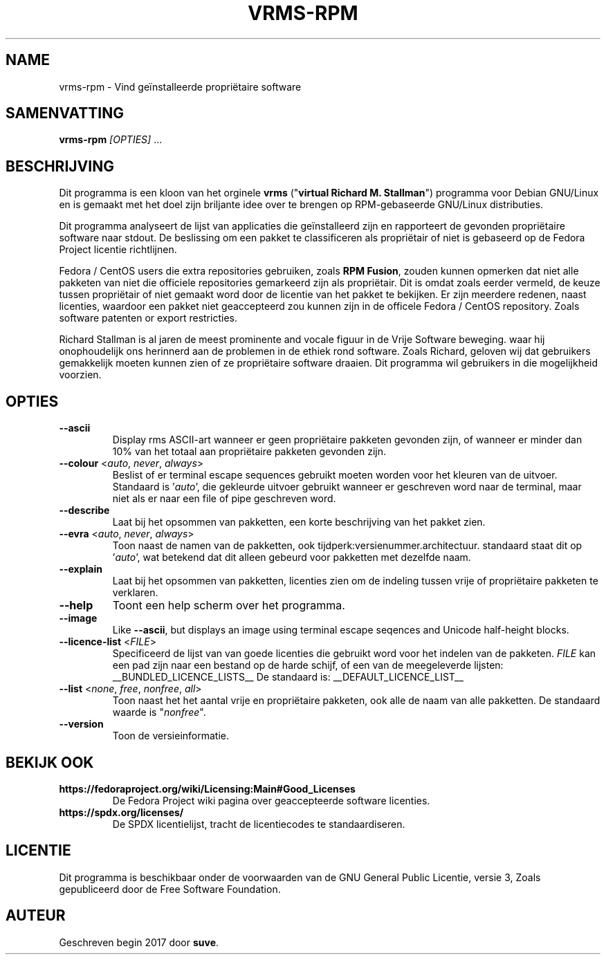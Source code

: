 .TH VRMS-RPM 1 "2018-11-02"
.SH NAME
vrms-rpm - Vind geïnstalleerde propriëtaire software

.SH SAMENVATTING
  \fBvrms-rpm\fR \fI[OPTIES]\fR ...

.SH BESCHRIJVING
Dit programma is een kloon van het orginele
\fBvrms\fR ("\fBvirtual Richard M. Stallman\fR")
programma voor Debian GNU/Linux en is gemaakt met het doel zijn briljante idee
over te brengen op RPM-gebaseerde GNU/Linux distributies.
.PP
Dit programma analyseert de lijst van applicaties die geïnstalleerd zijn en
rapporteert de gevonden propriëtaire software naar stdout. De beslissing om 
een pakket te classificeren als propriëtair of niet is gebaseerd op de
Fedora Project licentie richtlijnen.
.PP
Fedora / CentOS users die extra repositories gebruiken, zoals \fBRPM Fusion\fR, 
zouden kunnen opmerken dat niet alle pakketen van niet die officiele
repositories gemarkeerd zijn als propriëtair. Dit is omdat zoals eerder vermeld,
de keuze tussen propriëtair of niet gemaakt word door de licentie van het pakket
te bekijken. Er zijn meerdere redenen, naast licenties, waardoor een pakket
niet geaccepteerd zou kunnen zijn in de officele Fedora / CentOS repository.
Zoals software patenten or export restricties.
.PP
Richard Stallman is al jaren de meest prominente and vocale figuur
in de Vrije Software beweging. waar hij onophoudelijk ons herinnerd aan de
problemen in de ethiek rond software. Zoals Richard, geloven wij dat
gebruikers gemakkelijk moeten kunnen zien of ze propriëtaire software draaien.
Dit programma wil gebruikers in die mogelijkheid voorzien.

.SH OPTIES
.TP
\fB\-\-ascii\fR
Display rms ASCII-art wanneer er geen propriëtaire pakketen gevonden zijn, 
of wanneer er minder dan 10% van het totaal 
aan propriëtaire pakketen gevonden zijn.

.TP
\fB\-\-colour\fR <\fIauto\fR, \fInever\fR, \fIalways\fR>
Beslist of er terminal escape sequences gebruikt moeten worden voor het
kleuren van de uitvoer.
Standaard is '\fIauto\fR', die gekleurde uitvoer gebruikt wanneer er
geschreven word naar de terminal, maar niet als er naar een file of
pipe geschreven word.

.TP
\fB\-\-describe\fR
Laat bij het opsommen van pakketten, een korte beschrijving van het 
pakket zien.

.TP
\fB\-\-evra\fR <\fIauto\fR, \fInever\fR, \fIalways\fR>
Toon naast de namen van de pakketten, ook tijdperk:versienummer.architectuur.
standaard staat dit op '\fIauto\fR',
wat betekend dat dit alleen gebeurd voor pakketten met dezelfde naam.

.TP
\fB\-\-explain\fR
Laat bij het opsommen van pakketten, licenties zien om
de indeling tussen vrije of propriëtaire pakketen te verklaren.

.TP
\fB\-\-help\fR
Toont een help scherm over het programma.

.TP
\fB\-\-image\fR
Like \fB-\-ascii\fR, but displays an image using terminal escape seqences
and Unicode half-height blocks.

.TP
\fB\-\-licence\-list\fR <\fIFILE\fR>
Specificeerd de lijst van van goede licenties die gebruikt word voor het
indelen van de pakketen.
\fIFILE\fR kan een pad zijn naar een bestand op de harde schijf,
of een van de meegeleverde lijsten:
__BUNDLED_LICENCE_LISTS__
De standaard is:
__DEFAULT_LICENCE_LIST__

.TP
\fB\-\-list\fR <\fInone\fR, \fIfree\fR, \fInonfree\fR, \fIall\fR>
Toon naast het het aantal vrije en propriëtaire pakketen, 
ook alle de naam van alle pakketten.
De standaard waarde is "\fInonfree\fR".

.TP
\fB\-\-version\fR
Toon de versieinformatie.

.SH BEKIJK OOK
.TP
\fBhttps://fedoraproject.org/wiki/Licensing:Main#Good_Licenses\fR
De Fedora Project wiki pagina over geaccepteerde software licenties.

.TP
\fBhttps://spdx.org/licenses/\fR
De SPDX licentielijst, tracht de licentiecodes te standaardiseren.

.SH LICENTIE
Dit programma is beschikbaar onder de voorwaarden van de
GNU General Public Licentie, versie 3,
Zoals gepubliceerd door de Free Software Foundation.

.SH AUTEUR
Geschreven begin 2017 door \fBsuve\fR.
